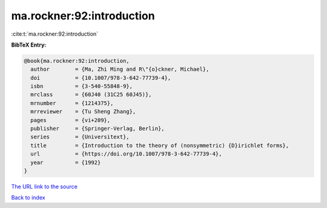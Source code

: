 ma.rockner:92:introduction
==========================

:cite:t:`ma.rockner:92:introduction`

**BibTeX Entry:**

.. code-block:: bibtex

   @book{ma.rockner:92:introduction,
     author        = {Ma, Zhi Ming and R\"{o}ckner, Michael},
     doi           = {10.1007/978-3-642-77739-4},
     isbn          = {3-540-55848-9},
     mrclass       = {60J40 (31C25 60J45)},
     mrnumber      = {1214375},
     mrreviewer    = {Tu Sheng Zhang},
     pages         = {vi+209},
     publisher     = {Springer-Verlag, Berlin},
     series        = {Universitext},
     title         = {Introduction to the theory of (nonsymmetric) {D}irichlet forms},
     url           = {https://doi.org/10.1007/978-3-642-77739-4},
     year          = {1992}
   }

`The URL link to the source <https://doi.org/10.1007/978-3-642-77739-4>`__


`Back to index <../By-Cite-Keys.html>`__
